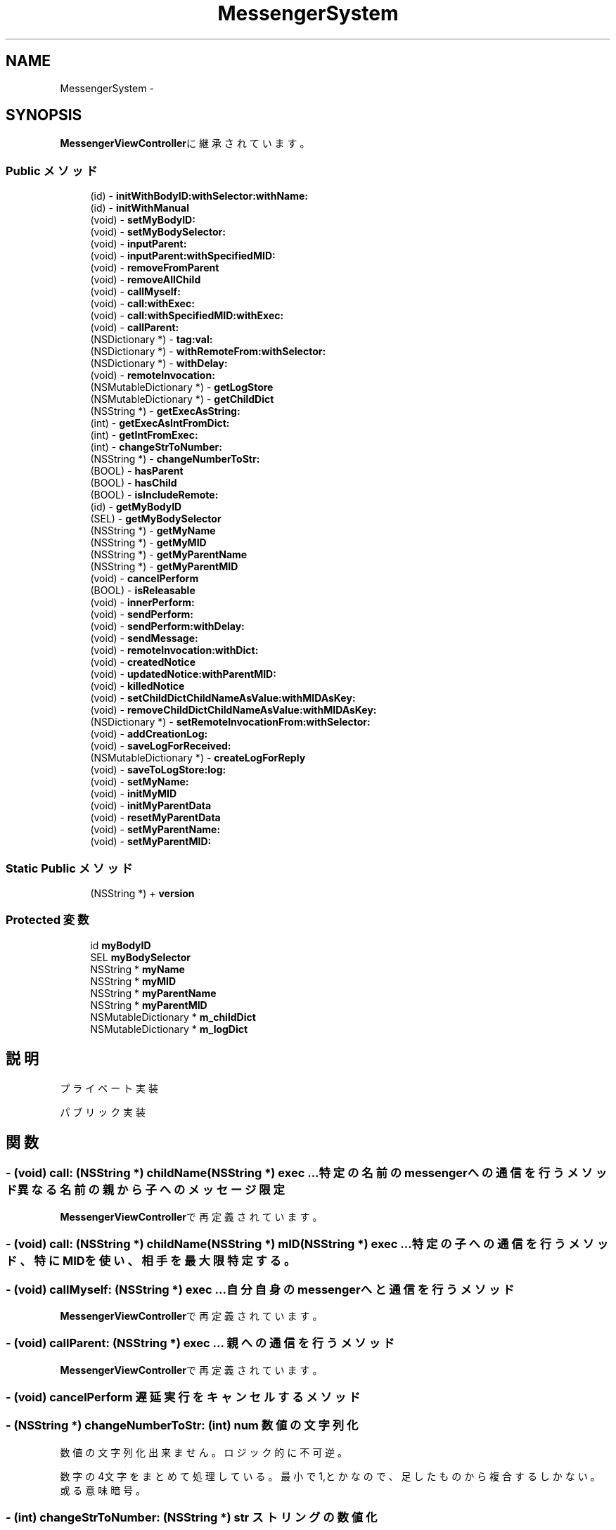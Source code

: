 .TH "MessengerSystem" 3 "Sat Oct 9 2010" "Version 1.0" "MessengerSystem" \" -*- nroff -*-
.ad l
.nh
.SH NAME
MessengerSystem \- 
.SH SYNOPSIS
.br
.PP
.PP
\fBMessengerViewController\fPに継承されています。
.SS "Public メソッド"

.in +1c
.ti -1c
.RI "(id) - \fBinitWithBodyID:withSelector:withName:\fP"
.br
.ti -1c
.RI "(id) - \fBinitWithManual\fP"
.br
.ti -1c
.RI "(void) - \fBsetMyBodyID:\fP"
.br
.ti -1c
.RI "(void) - \fBsetMyBodySelector:\fP"
.br
.ti -1c
.RI "(void) - \fBinputParent:\fP"
.br
.ti -1c
.RI "(void) - \fBinputParent:withSpecifiedMID:\fP"
.br
.ti -1c
.RI "(void) - \fBremoveFromParent\fP"
.br
.ti -1c
.RI "(void) - \fBremoveAllChild\fP"
.br
.ti -1c
.RI "(void) - \fBcallMyself:\fP"
.br
.ti -1c
.RI "(void) - \fBcall:withExec:\fP"
.br
.ti -1c
.RI "(void) - \fBcall:withSpecifiedMID:withExec:\fP"
.br
.ti -1c
.RI "(void) - \fBcallParent:\fP"
.br
.ti -1c
.RI "(NSDictionary *) - \fBtag:val:\fP"
.br
.ti -1c
.RI "(NSDictionary *) - \fBwithRemoteFrom:withSelector:\fP"
.br
.ti -1c
.RI "(NSDictionary *) - \fBwithDelay:\fP"
.br
.ti -1c
.RI "(void) - \fBremoteInvocation:\fP"
.br
.ti -1c
.RI "(NSMutableDictionary *) - \fBgetLogStore\fP"
.br
.ti -1c
.RI "(NSMutableDictionary *) - \fBgetChildDict\fP"
.br
.ti -1c
.RI "(NSString *) - \fBgetExecAsString:\fP"
.br
.ti -1c
.RI "(int) - \fBgetExecAsIntFromDict:\fP"
.br
.ti -1c
.RI "(int) - \fBgetIntFromExec:\fP"
.br
.ti -1c
.RI "(int) - \fBchangeStrToNumber:\fP"
.br
.ti -1c
.RI "(NSString *) - \fBchangeNumberToStr:\fP"
.br
.ti -1c
.RI "(BOOL) - \fBhasParent\fP"
.br
.ti -1c
.RI "(BOOL) - \fBhasChild\fP"
.br
.ti -1c
.RI "(BOOL) - \fBisIncludeRemote:\fP"
.br
.ti -1c
.RI "(id) - \fBgetMyBodyID\fP"
.br
.ti -1c
.RI "(SEL) - \fBgetMyBodySelector\fP"
.br
.ti -1c
.RI "(NSString *) - \fBgetMyName\fP"
.br
.ti -1c
.RI "(NSString *) - \fBgetMyMID\fP"
.br
.ti -1c
.RI "(NSString *) - \fBgetMyParentName\fP"
.br
.ti -1c
.RI "(NSString *) - \fBgetMyParentMID\fP"
.br
.ti -1c
.RI "(void) - \fBcancelPerform\fP"
.br
.ti -1c
.RI "(BOOL) - \fBisReleasable\fP"
.br
.ti -1c
.RI "(void) - \fBinnerPerform:\fP"
.br
.ti -1c
.RI "(void) - \fBsendPerform:\fP"
.br
.ti -1c
.RI "(void) - \fBsendPerform:withDelay:\fP"
.br
.ti -1c
.RI "(void) - \fBsendMessage:\fP"
.br
.ti -1c
.RI "(void) - \fBremoteInvocation:withDict:\fP"
.br
.ti -1c
.RI "(void) - \fBcreatedNotice\fP"
.br
.ti -1c
.RI "(void) - \fBupdatedNotice:withParentMID:\fP"
.br
.ti -1c
.RI "(void) - \fBkilledNotice\fP"
.br
.ti -1c
.RI "(void) - \fBsetChildDictChildNameAsValue:withMIDAsKey:\fP"
.br
.ti -1c
.RI "(void) - \fBremoveChildDictChildNameAsValue:withMIDAsKey:\fP"
.br
.ti -1c
.RI "(NSDictionary *) - \fBsetRemoteInvocationFrom:withSelector:\fP"
.br
.ti -1c
.RI "(void) - \fBaddCreationLog:\fP"
.br
.ti -1c
.RI "(void) - \fBsaveLogForReceived:\fP"
.br
.ti -1c
.RI "(NSMutableDictionary *) - \fBcreateLogForReply\fP"
.br
.ti -1c
.RI "(void) - \fBsaveToLogStore:log:\fP"
.br
.ti -1c
.RI "(void) - \fBsetMyName:\fP"
.br
.ti -1c
.RI "(void) - \fBinitMyMID\fP"
.br
.ti -1c
.RI "(void) - \fBinitMyParentData\fP"
.br
.ti -1c
.RI "(void) - \fBresetMyParentData\fP"
.br
.ti -1c
.RI "(void) - \fBsetMyParentName:\fP"
.br
.ti -1c
.RI "(void) - \fBsetMyParentMID:\fP"
.br
.in -1c
.SS "Static Public メソッド"

.in +1c
.ti -1c
.RI "(NSString *) + \fBversion\fP"
.br
.in -1c
.SS "Protected 変数"

.in +1c
.ti -1c
.RI "id \fBmyBodyID\fP"
.br
.ti -1c
.RI "SEL \fBmyBodySelector\fP"
.br
.ti -1c
.RI "NSString * \fBmyName\fP"
.br
.ti -1c
.RI "NSString * \fBmyMID\fP"
.br
.ti -1c
.RI "NSString * \fBmyParentName\fP"
.br
.ti -1c
.RI "NSString * \fBmyParentMID\fP"
.br
.ti -1c
.RI "NSMutableDictionary * \fBm_childDict\fP"
.br
.ti -1c
.RI "NSMutableDictionary * \fBm_logDict\fP"
.br
.in -1c
.SH "説明"
.PP 
プライベート実装
.PP
パブリック実装 
.SH "関数"
.PP 
.SS "- (void) call: (NSString *) childName(NSString *) exec ..."特定の名前のmessengerへの通信を行うメソッド 異なる名前の親から子へのメッセージ限定 
.PP
\fBMessengerViewController\fPで再定義されています。
.SS "- (void) call: (NSString *) childName(NSString *) mID(NSString *) exec ..."特定の子への通信を行うメソッド、特にMIDを使い、相手を最大限特定する。 
.SS "- (void) callMyself: (NSString *) exec ..."自分自身のmessengerへと通信を行うメソッド 
.PP
\fBMessengerViewController\fPで再定義されています。
.SS "- (void) callParent: (NSString *) exec ..."親への通信を行うメソッド 
.PP
\fBMessengerViewController\fPで再定義されています。
.SS "- (void) cancelPerform "遅延実行をキャンセルするメソッド 
.SS "- (NSString *) changeNumberToStr: (int) num"数値の文字列化
.PP
数値の文字列化 出来ません。ロジック的に不可逆。 
.PP
数字の4文字をまとめて処理している。最小で1,とかなので、足したものから複合するしかない。或る意味暗号。
.SS "- (int) changeStrToNumber: (NSString *) str"ストリングの数値化
.PP
文字列の数値化 
.SS "- (NSMutableDictionary *) getChildDict "m_childDictを返す 
.SS "- (int) getExecAsIntFromDict: (NSMutableDictionary *) dict"コマンド情報を数値で取得する 辞書からswitch文で使用する数値を取得する
.PP
実行処理名を指定、Int値を取得する この時点で飛び込んでくるストリングのポインタと同じ値を直前で出して、合致する値を出せればいいのか、、って定数じゃないが、、一致は出来る、、うーん。 
.SS "- (NSString *) getExecAsString: (NSMutableDictionary *) dict"コマンド情報を文字列で取得する
.PP
実行処理名を指定、String値を取得する 
.SS "- (int) getIntFromExec: (NSString *) exec"文字列からswitch文で使用する数値を取得する
.PP
NSStringからInt値を出す 
.SS "- (NSMutableDictionary *) getLogStore "観察用にこのmessengerに書かれているログを取得するメソッド 
.SS "- (id) getMyBodyID "クラスが持つ値の ゲッター
.PP
自分のBodyIDを返すメソッド 
.SS "- (SEL) getMyBodySelector "自分のセレクター用ポインタを返すメソッド 
.SS "- (NSString *) getMyMID "自分のMIDを返すメソッド 
.SS "- (NSString *) getMyName "自分の名称を返すメソッド 
.SS "- (NSString *) getMyParentMID "親のMIDを返すメソッド 
.SS "- (NSString *) getMyParentName "親の名称を返すメソッド 
.SS "- (BOOL) hasChild "子供が設定されているか否か返す 
.SS "- (BOOL) hasParent "ユーティリティ
.PP
親が設定されているか否か返す 
.SS "- (id) initWithBodyID: (id) body_id(SEL) body_selector(NSString *) name"MessengerSystemインスタンスの初期化メソッド
.PP
body_id:このインスタンスを所持するオブジェクトのID body_selector:このインスタンスを所持するオブジェクトが自動的に呼び出してほしいメソッドのselector name:このメッセンジャーの名称 
.PP
\fBMessengerViewController\fPで再定義されています。
.SS "- (id) initWithManual "マニュアルを初期化、表示するプログラム 文字のみ。 
.SS "- (void) inputParent: (NSString *) parentName"親へと自分が子供である事の通知を行い、返り値として親のMIDをmyParentMIDとして受け取るメソッド 受け取り用のメソッドの情報を親へと渡し、親からの遠隔MID入力を受ける。 
.PP
\fBMessengerViewController\fPで再定義されています。
.SS "- (void) inputParent: (NSString *) parent(NSString *) mID"親へと自分が子供である事の通知を行い、返り値として親のMIDをmyParentMIDとして受け取るメソッド 親のMIDを特に特定できる場合に使用する。 
.SS "- (BOOL) isIncludeRemote: (NSMutableDictionary *) dict"受け取ったデータに遠隔実行が含まれているか否か返す 
.SS "- (BOOL) isReleasable "メッセンジャーが解放可能かどうか、取得するメソッド 
.SS "- (void) remoteInvocation: (NSMutableDictionary *) dict ..."遠隔実行実装 パブリック用 
.SS "- (void) removeAllChild "子供との関連性を解除する 自分の事を親に設定している全てのオブジェクトから離脱するブロードコールを行う。 
.SS "- (void) removeFromParent "現在の親情報を削除する 
.SS "- (void) setMyBodyID: (id) bodyID"自分のBodyIDをセットするメソッド 
.PP
\fBMessengerViewController\fPで再定義されています。
.SS "- (void) setMyBodySelector: (SEL) body_selector"自分のBodyが提供するメソッドセレクターを、自分のセレクター用ポインタにセットするメソッド 
.PP
\fBMessengerViewController\fPで再定義されています。
.SS "- (NSDictionary *) tag: (id) obj_tag(id) obj_value"tag valueメソッド 値にnilが入る事、 システムが使うのと同様のコマンドが入っている事に関しては、注意する。 
.SS "+ (NSString *) version "バージョンを返す 
.SS "- (NSDictionary *) withDelay: (float) delay"遅延実行タグ tag-Valueと同形式でオプションを挿入するメソッド 
.SS "- (NSDictionary *) withRemoteFrom: (id) mySelf(SEL) sel"遠隔実行タグ tag-Valueと同形式で遠隔実行オプションを挿入するメソッド 

.SH "作者"
.PP 
MessengerSystemのソースから Doxygen により生成しました。
